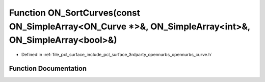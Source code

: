 .. _exhale_function_opennurbs__curve_8h_1a8dc277e8db8c14355767b48470df687a:

Function ON_SortCurves(const ON_SimpleArray<ON_Curve \*>&, ON_SimpleArray<int>&, ON_SimpleArray<bool>&)
=======================================================================================================

- Defined in :ref:`file_pcl_surface_include_pcl_surface_3rdparty_opennurbs_opennurbs_curve.h`


Function Documentation
----------------------


.. doxygenfunction:: ON_SortCurves(const ON_SimpleArray<ON_Curve *>&, ON_SimpleArray<int>&, ON_SimpleArray<bool>&)
